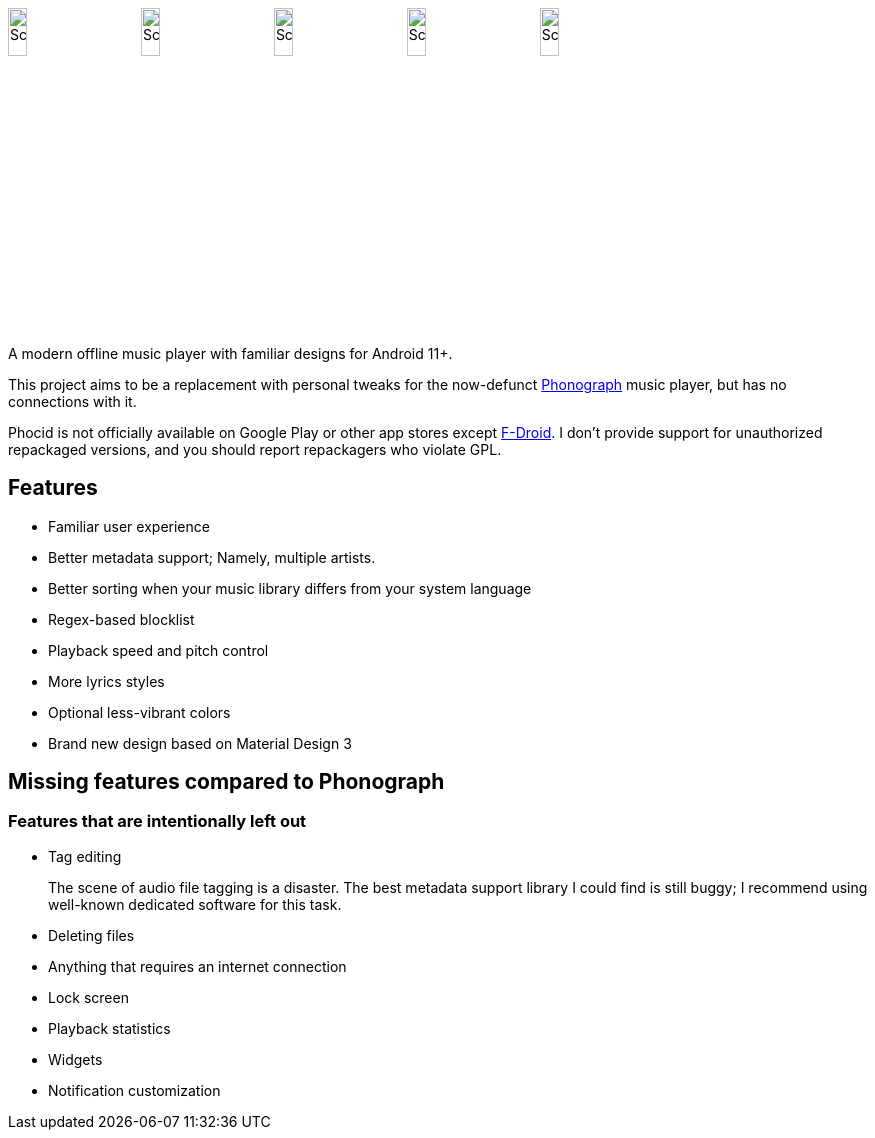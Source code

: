 



image:metadata/en-US/images/phoneScreenshots/00-screenshot-home-tracks.png[Screenshot,15%]
image:metadata/en-US/images/phoneScreenshots/01-screenshot-home-albums.png[Screenshot,15%]
image:metadata/en-US/images/phoneScreenshots/02-screenshot-home-folders.png[Screenshot,15%]
image:metadata/en-US/images/phoneScreenshots/03-screenshot-search.png[Screenshot,15%]
image:metadata/en-US/images/phoneScreenshots/04-screenshot-player.png[Screenshot,15%]

A modern offline music player with familiar designs for Android 11+.

This project aims to be a replacement with personal tweaks for the now-defunct https://github.com/kabouzeid/Phonograph[Phonograph] music player, but has no connections with it.

Phocid is not officially available on Google Play or other app stores except https://f-droid.org/en/packages/org.sunsetware.phocid/[F-Droid]. I don't provide support for unauthorized repackaged versions, and you should report repackagers who violate GPL.

== Features

* Familiar user experience
* Better metadata support; Namely, multiple artists.
* Better sorting when your music library differs from your system language
* Regex-based blocklist
* Playback speed and pitch control
* More lyrics styles
* Optional less-vibrant colors
* Brand new design based on Material Design 3

== Missing features compared to Phonograph

=== Features that are intentionally left out

* Tag editing
+
The scene of audio file tagging is a disaster.
The best metadata support library I could find is still buggy; I recommend using well-known dedicated software for this task.
* Deleting files
* Anything that requires an internet connection
* Lock screen
* Playback statistics
* Widgets
* Notification customization

